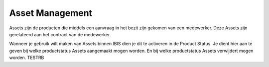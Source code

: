 Asset Management
================

Assets zijn de producten die middels een aanvraag in het bezit zijn gekomen van een medewerker. Deze Assets zijn gerelateerd aan het contract van de medewerker.

Wanneer je gebruik wilt maken van Assets binnen IBIS dien je dit te activeren in de Product Status. Je dient hier aan te geven bij welke productstatus Assets aangemaakt mogen worden. En bij welke productstatus Assets verwijdert mogen worden.
TESTRB
